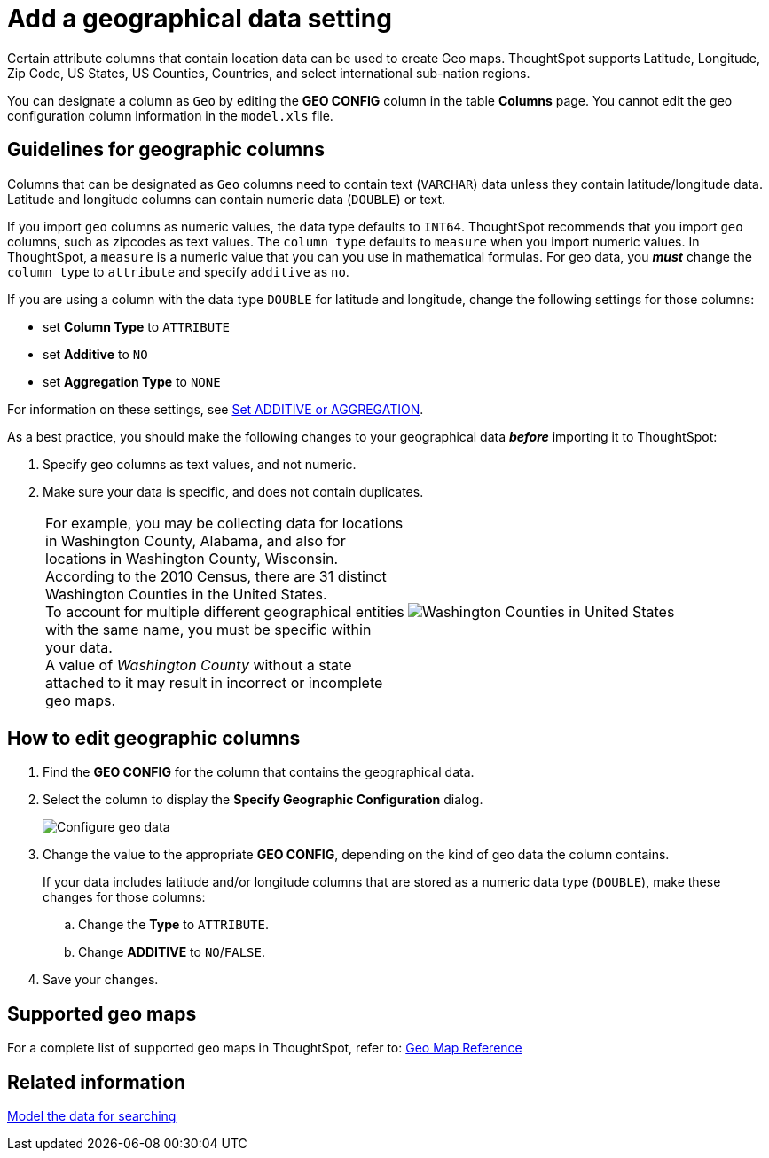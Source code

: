 = Add a geographical data setting
:last_updated: 3/26/2020
:linkattrs:
:experimental:
:page-layout: default-cloud
:page-aliases: /admin/data-modeling/model-geo-data.adoc
:description: Learn how to model your geographical data.

Certain attribute columns that contain location data can be used to create Geo maps.
ThoughtSpot supports Latitude, Longitude, Zip Code, US States, US Counties, Countries, and select international sub-nation regions.

You can designate a column as `Geo` by editing the *GEO CONFIG* column in the table *Columns* page.
You cannot edit the geo configuration column information in the `model.xls` file.

== Guidelines for geographic columns

Columns that can be designated as `Geo` columns need to contain text (`VARCHAR`) data unless they contain latitude/longitude data.
Latitude and longitude columns can contain numeric data (`DOUBLE`) or text.

If you import `geo` columns as numeric values, the data type defaults to `INT64`.
ThoughtSpot recommends that you import `geo` columns, such as zipcodes as text values.
The `column type` defaults to  `measure` when you import numeric values.
In ThoughtSpot, a `measure` is a numeric value that you can you use in mathematical formulas.
For geo data, you *_must_* change the `column type` to `attribute` and specify `additive` as `no`.

If you are using a column with the data type `DOUBLE` for latitude and longitude, change the following settings for those columns:

* set *Column Type* to `ATTRIBUTE`
* set *Additive* to `NO`
* set *Aggregation Type* to `NONE`

For information on these settings, see xref:data-modeling-aggreg-additive.adoc[Set ADDITIVE or AGGREGATION].

As a best practice, you should make the following changes to your geographical data *_before_* importing it to ThoughtSpot:

. Specify `geo` columns as text values, and not numeric.
. Make sure your data is specific, and does not contain duplicates.
+
[cols=2*]
|===
| For example, you may be collecting data for locations in Washington County, Alabama, and also for locations in Washington County, Wisconsin. +
According to the 2010 Census, there are 31 distinct Washington Counties in the United States. +
To account for multiple different geographical entities with the same name, you must be specific within your data. +
A value of _Washington County_ without a state attached to it may result in incorrect or incomplete geo maps.
| image:wa-county.png[Washington Counties in United States]
|===

== How to edit geographic columns

. Find the *GEO CONFIG* for the column that contains the geographical data.
. Select the column to display the *Specify Geographic Configuration* dialog.
+
image::geomap-config.png[Configure geo data]

. Change the value to the appropriate *GEO CONFIG*, depending on the kind of geo data the column contains.
+
If your data includes latitude and/or longitude columns that are stored as a  numeric data type (`DOUBLE`), make these changes for those columns:

 .. Change the *Type* to `ATTRIBUTE`.
 .. Change *ADDITIVE* to `NO`/`FALSE`.

. Save your changes.

== Supported geo maps

For a complete list of supported geo maps in ThoughtSpot, refer to: xref:geomap-reference.adoc#[Geo Map Reference]

== Related information

xref:data-modeling.adoc[Model the data for searching]
